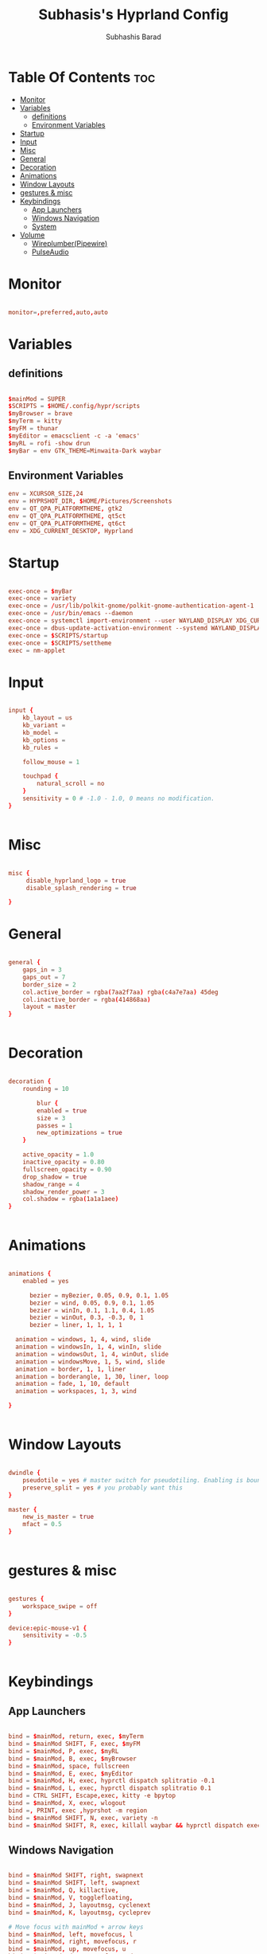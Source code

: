 #+TITLE: Subhasis's Hyprland Config
#+AUTHOR: Subhashis Barad
#+PROPERTY: header-args :tangle hyprland.conf
#+auto_tangle: t
#+STARTUP: showeverything
* Table Of Contents :toc:
- [[#monitor][Monitor]]
- [[#variables][Variables]]
  - [[#definitions][definitions]]
  - [[#environment-variables][Environment Variables]]
- [[#startup][Startup]]
- [[#input][Input]]
- [[#misc][Misc]]
- [[#general][General]]
- [[#decoration][Decoration]]
- [[#animations][Animations]]
- [[#window-layouts][Window Layouts]]
- [[#gestures--misc][gestures & misc]]
- [[#keybindings][Keybindings]]
  - [[#app-launchers][App Launchers]]
  - [[#windows-navigation][Windows Navigation]]
  - [[#system][System]]
- [[#volume][Volume]]
  - [[#wireplumberpipewire][Wireplumber(Pipewire)]]
  - [[#pulseaudio][PulseAudio]]

* Monitor
#+BEGIN_SRC conf

monitor=,preferred,auto,auto

#+END_SRC

* Variables
** definitions
#+BEGIN_SRC conf

$mainMod = SUPER
$SCRIPTS = $HOME/.config/hypr/scripts
$myBrowser = brave
$myTerm = kitty
$myFM = thunar
$myEditor = emacsclient -c -a 'emacs'
$myRL = rofi -show drun
$myBar = env GTK_THEME=Minwaita-Dark waybar 
#+END_SRC

** Environment Variables
#+BEGIN_SRC conf
env = XCURSOR_SIZE,24
env = HYPRSHOT_DIR, $HOME/Pictures/Screenshots
env = QT_QPA_PLATFORMTHEME, gtk2
env = QT_QPA_PLATFORMTHEME, qt5ct
env = QT_QPA_PLATFORMTHEME, qt6ct
env = XDG_CURRENT_DESKTOP, Hyprland
#+END_SRC

* Startup

#+BEGIN_SRC conf

exec-once = $myBar 
exec-once = variety
exec-once = /usr/lib/polkit-gnome/polkit-gnome-authentication-agent-1
exec-once = /usr/bin/emacs --daemon
exec-once = systemctl import-environment --user WAYLAND_DISPLAY XDG_CURRENT_DESKTOP
exec-once = dbus-update-activation-environment --systemd WAYLAND_DISPLAY XDG_CURRENT_DESKTOP=Hyprland 
exec-once = $SCRIPTS/startup
exec-once = $SCRIPTS/settheme
exec = nm-applet 

#+END_SRC

* Input
#+BEGIN_SRC conf

input {
    kb_layout = us
    kb_variant =
    kb_model =
    kb_options =
    kb_rules =

    follow_mouse = 1

    touchpad {
        natural_scroll = no
    }
    sensitivity = 0 # -1.0 - 1.0, 0 means no modification.
}


#+END_SRC

* Misc

#+BEGIN_SRC conf

misc {
     disable_hyprland_logo = true
     disable_splash_rendering = true

}

#+END_SRC

* General
#+BEGIN_SRC conf

general {
    gaps_in = 3
    gaps_out = 7
    border_size = 2
    col.active_border = rgba(7aa2f7aa) rgba(c4a7e7aa) 45deg
    col.inactive_border = rgba(414868aa)
    layout = master
}


#+END_SRC

* Decoration
#+BEGIN_SRC conf

decoration {
    rounding = 10

        blur {
        enabled = true
        size = 3
        passes = 1
        new_optimizations = true
    }

    active_opacity = 1.0
    inactive_opacity = 0.80
    fullscreen_opacity = 0.90
    drop_shadow = true
    shadow_range = 4
    shadow_render_power = 3
    col.shadow = rgba(1a1a1aee)
}


#+END_SRC

* Animations
#+BEGIN_SRC conf

animations {
    enabled = yes

      bezier = myBezier, 0.05, 0.9, 0.1, 1.05
      bezier = wind, 0.05, 0.9, 0.1, 1.05
      bezier = winIn, 0.1, 1.1, 0.4, 1.05
      bezier = winOut, 0.3, -0.3, 0, 1
      bezier = liner, 1, 1, 1, 1

  animation = windows, 1, 4, wind, slide
  animation = windowsIn, 1, 4, winIn, slide
  animation = windowsOut, 1, 4, winOut, slide
  animation = windowsMove, 1, 5, wind, slide
  animation = border, 1, 1, liner
  animation = borderangle, 1, 30, liner, loop
  animation = fade, 1, 10, default
  animation = workspaces, 1, 3, wind

}


#+END_SRC

* Window Layouts
#+BEGIN_SRC conf

dwindle {
    pseudotile = yes # master switch for pseudotiling. Enabling is bound to mainMod + P in the keybinds section below
    preserve_split = yes # you probably want this
}

master {
    new_is_master = true
    mfact = 0.5
}


#+END_SRC

* gestures & misc

#+BEGIN_SRC conf

gestures {
    workspace_swipe = off
}

device:epic-mouse-v1 {
    sensitivity = -0.5
}


#+END_SRC

* Keybindings
** App Launchers
#+BEGIN_SRC conf

bind = $mainMod, return, exec, $myTerm
bind = $mainMod SHIFT, F, exec, $myFM
bind = $mainMod, P, exec, $myRL
bind = $mainMod, B, exec, $myBrowser
bind = $mainMod, space, fullscreen
bind = $mainMod, E, exec, $myEditor
bind = $mainMod, H, exec, hyprctl dispatch splitratio -0.1
bind = $mainMod, L, exec, hyprctl dispatch splitratio 0.1
bind = CTRL SHIFT, Escape,exec, kitty -e bpytop
bind = $mainMod, X, exec, wlogout
bind =, PRINT, exec ,hyprshot -m region
bind = $mainMod SHIFT, N, exec, variety -n
bind = $mainMod SHIFT, R, exec, killall waybar && hyprctl dispatch exec $myBar 
#+END_SRC 

** Windows Navigation
#+BEGIN_SRC conf

bind = $mainMod SHIFT, right, swapnext
bind = $mainMod SHIFT, left, swapnext
bind = $mainMod, Q, killactive, 
bind = $mainMod, V, togglefloating, 
bind = $mainMod, J, layoutmsg, cyclenext
bind = $mainMod, K, layoutmsg, cycleprev

# Move focus with mainMod + arrow keys
bind = $mainMod, left, movefocus, l
bind = $mainMod, right, movefocus, r
bind = $mainMod, up, movefocus, u
bind = $mainMod, down, movefocus, d

# Switch workspaces with mainMod + [0-9]
bind = $mainMod, 1, workspace, 1
bind = $mainMod, 2, workspace, 2
bind = $mainMod, 3, workspace, 3
bind = $mainMod, 4, workspace, 4
bind = $mainMod, 5, workspace, 5
bind = $mainMod, 6, workspace, 6
bind = $mainMod, 7, workspace, 7
bind = $mainMod, 8, workspace, 8
bind = $mainMod, 9, workspace, 9
bind = $mainMod, 0, workspace, 10

# Move active window to a workspace with mainMod + SHIFT + [0-9]
bind = $mainMod SHIFT, 1, movetoworkspace, 1
bind = $mainMod SHIFT, 2, movetoworkspace, 2
bind = $mainMod SHIFT, 3, movetoworkspace, 3
bind = $mainMod SHIFT, 4, movetoworkspace, 4
bind = $mainMod SHIFT, 5, movetoworkspace, 5
bind = $mainMod SHIFT, 6, movetoworkspace, 6
bind = $mainMod SHIFT, 7, movetoworkspace, 7
bind = $mainMod SHIFT, 8, movetoworkspace, 8
bind = $mainMod SHIFT, 9, movetoworkspace, 9
bind = $mainMod SHIFT, 0, movetoworkspace, 10

# Scroll through existing workspaces with mainMod + scroll
bind = $mainMod, mouse_down, workspace, e+1
bind = $mainMod, mouse_up, workspace, e-1

# Move/resize windows with mainMod + LMB/RMB and dragging
bindm = $mainMod, mouse:272, movewindow
bindm = $mainMod, mouse:273, resizewindow

#+END_SRC
** System
#+begin_src conf

bind = $mainMod SHIFT, N, exec, hyprctl keyword decoration:screen_shader $SCRIPTS/shaders
bind = $mainMod CTRL , R , exec, hyprctl reload

#+end_src
* Volume
** Wireplumber(Pipewire)
#+BEGIN_SRC conf
###Pipewire
# bind=,XF86AudioMute,exec,wpctl set-mute @DEFAULT_AUDIO_SINK@ toggle
# bind=,XF86AudioRaiseVolume,exec,wpctl set-volume -l 1.5 @DEFAULT_AUDIO_SINK@ 5%+
# bind=,XF86AudioLowerVolume,exec,wpctl set-volume @DEFAULT_AUDIO_SINK@ 5%-

#+END_SRC

** PulseAudio

#+BEGIN_SRC conf
###PulseAudio
bind=,XF86AudioMute,exec, pamixer -t --allow-boost
bind=,XF86AudioRaiseVolume,exec,pamixer -i 5 --allow-boost
bind=,XF86AudioLowerVolume,exec,pamixer -d 5 --allow-boost
#+END_SRC

